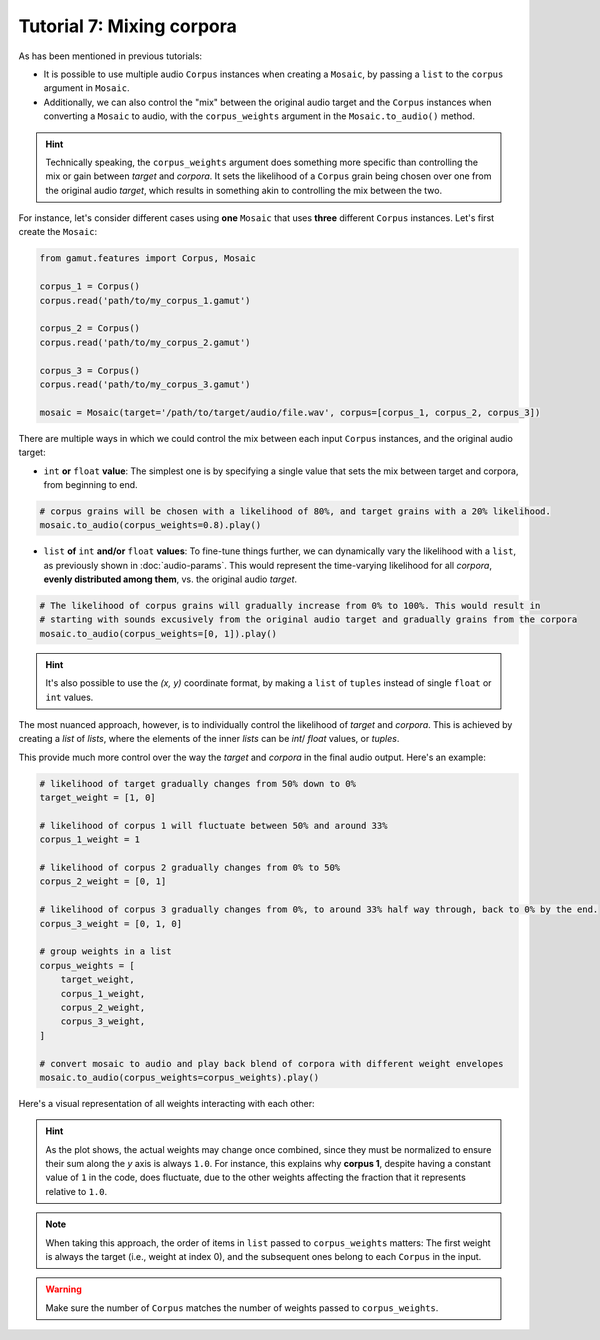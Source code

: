 Tutorial 7: Mixing corpora
=================================================

As has been mentioned in previous tutorials:

* It is possible to use multiple audio ``Corpus`` instances when creating a ``Mosaic``, by passing a ``list`` to the ``corpus`` argument in ``Mosaic``.
* Additionally, we can also control the "mix" between the original audio target and the ``Corpus`` instances when converting a ``Mosaic`` to audio, with the ``corpus_weights`` argument in the ``Mosaic.to_audio()`` method.

.. hint::
    Technically speaking, the ``corpus_weights`` argument does something more specific than controlling the mix or gain between `target` and `corpora`. 
    It sets the likelihood of a ``Corpus`` grain being chosen over one from the original audio `target`, 
    which results in something akin to controlling the mix between the two.

For instance, let's consider different cases using **one** ``Mosaic`` that uses **three** different ``Corpus`` instances. Let's first create the ``Mosaic``:

.. code:: python
    
    from gamut.features import Corpus, Mosaic

    corpus_1 = Corpus()
    corpus.read('path/to/my_corpus_1.gamut')

    corpus_2 = Corpus()
    corpus.read('path/to/my_corpus_2.gamut')

    corpus_3 = Corpus()
    corpus.read('path/to/my_corpus_3.gamut')

    mosaic = Mosaic(target='/path/to/target/audio/file.wav', corpus=[corpus_1, corpus_2, corpus_3])


There are multiple ways in which we could control the mix between each input ``Corpus`` instances, and the original audio target:

* ``int`` **or** ``float`` **value**: The simplest one is by specifying a single value that sets the mix between target and corpora, from beginning to end.
  

.. code:: python
    
    # corpus grains will be chosen with a likelihood of 80%, and target grains with a 20% likelihood.
    mosaic.to_audio(corpus_weights=0.8).play()

* ``list`` **of** ``int`` **and/or** ``float`` **values**: To fine-tune things further, we can dynamically vary the likelihood with a ``list``, as previously shown in :doc:`audio-params`. This would represent the time-varying likelihood for all `corpora`, **evenly distributed among them**, vs. the original audio `target`.


.. code:: python
    
    # The likelihood of corpus grains will gradually increase from 0% to 100%. This would result in 
    # starting with sounds excusively from the original audio target and gradually grains from the corpora
    mosaic.to_audio(corpus_weights=[0, 1]).play()

.. hint:: 
    It's also possible to use the `(x, y)` coordinate format, by making a ``list`` of ``tuples`` instead of single ``float`` or ``int`` values.

The most nuanced approach, however, is to individually control the likelihood of `target` and `corpora`.
This is achieved by creating a `list` of `lists`, where the elements of the inner `lists` can be `int`/ `float` values, or `tuples`.

This provide much more control over the way the `target` and `corpora` in the final audio output. Here's an example:

.. code:: python
    
    # likelihood of target gradually changes from 50% down to 0%
    target_weight = [1, 0]

    # likelihood of corpus 1 will fluctuate between 50% and around 33%
    corpus_1_weight = 1

    # likelihood of corpus 2 gradually changes from 0% to 50%
    corpus_2_weight = [0, 1]

    # likelihood of corpus 3 gradually changes from 0%, to around 33% half way through, back to 0% by the end.
    corpus_3_weight = [0, 1, 0]

    # group weights in a list
    corpus_weights = [
        target_weight,
        corpus_1_weight,
        corpus_2_weight,
        corpus_3_weight,
    ]

    # convert mosaic to audio and play back blend of corpora with different weight envelopes
    mosaic.to_audio(corpus_weights=corpus_weights).play()

Here's a visual representation of all weights interacting with each other:

.. image:: ../_static/multi-weight.png

.. hint::
    As the plot shows, the actual weights may change once combined, since they must be normalized to ensure their sum along the `y` axis is always ``1.0``.
    For instance, this explains why **corpus 1**, despite having a constant value of ``1`` in the code, does fluctuate, due to the other weights affecting the fraction that it represents relative to ``1.0``.

.. note::
    When taking this approach, the order of items in ``list`` passed to ``corpus_weights`` matters: The first weight is always the target (i.e., weight at index 0), and the subsequent ones belong to each ``Corpus`` in the input.

.. warning::
    Make sure the number of ``Corpus`` matches the number of weights passed to ``corpus_weights``.




